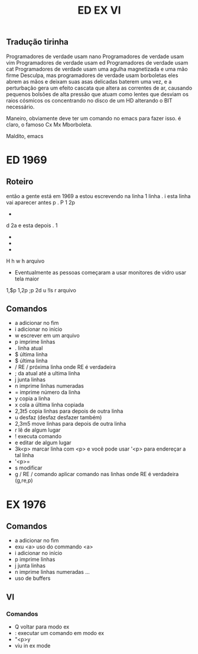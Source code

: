 #+TITLE:  ED EX VI

** Tradução tirinha
Programadores de verdade usam nano
Programadores de verdade usam vim
Programadores de verdade usam ed
Programadores de verdade usam cat
Programadores de verdade usam uma agulha magnetizada e uma mão firme
Desculpa, mas programadores de verdade usam borboletas
eles abrem as mãos e deixam suas asas delicadas baterem uma vez, e a perturbação gera um efeito cascata que altera as correntes de ar, causando pequenos bolsões de alta pressão que atuam como lentes que desviam os raios cósmicos os concentrando no disco de um HD alterando o BIT necessário.

Maneiro, obviamente deve ter um comando no emacs para fazer isso.
é claro, o famoso Cx Mx Mborboleta.

Maldito, emacs

* ED 1969
** Roteiro
então a gente está em 1969
a
estou escrevendo na linha 1 linha
.
i
esta linha vai aparecer antes
p
.
P
1
2p
+
d
2a
e esta depois
.
1
+
+
+
H
h
w
h
arquivo
- Eventualmente as pessoas começaram a usar monitores de vidro usar tela maior
1,$p
1,2p
;p
2d
u
!ls
r arquivo


** Comandos
- a adicionar no fim
- i adicionar no início
- w escrever em um arquivo
- p imprime linhas
- . linha atual
- $ última linha
- $ última linha
- / RE / próxima linha onde RE é verdadeira
- ; da atual até a ultima linha
- j junta linhas
- n imprime linhas numeradas
- = imprime número da linha
- y copia a linha
- x cola a última linha copiada
- 2,3t5 copia linhas para depois de outra linha
- u desfaz (desfaz desfazer também)
- 2,3m5 move linhas para depois de outra linha
- r lê de algum lugar
- ! executa comando
- e editar de algum lugar
- 3k<p> marcar linha com <p> e você pode usar '<p> para endereçar a tal linha
- '<p>=
- s modificar
- g / RE / comando aplicar comando nas linhas onde RE é verdadeira (g,re,p)

* EX 1976
** Comandos
- a adicionar no fim
- exu <a> uso do commando <a>
- i adicionar no início
- p imprime linhas
- j junta linhas
- n imprime linhas numeradas
  ...
- uso de buffers
** VI
*** Comandos
- Q voltar para modo ex
- : executar um comando em modo ex
- "<p>y
- viu in ex mode
